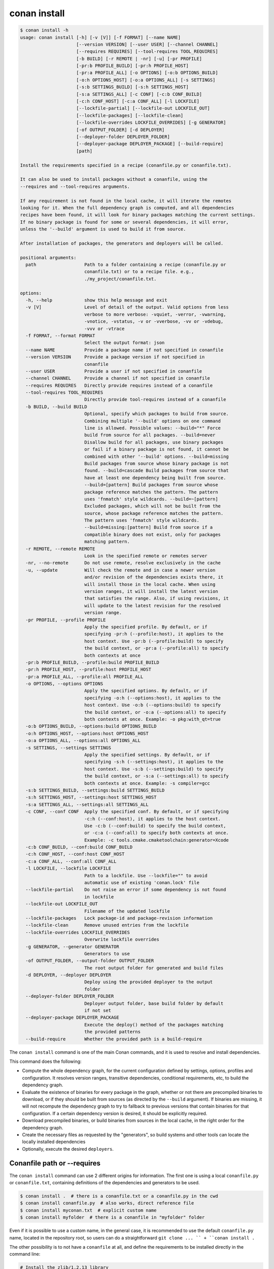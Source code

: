 .. _reference_commands_install:

conan install
=============

.. code-block:: text

    $ conan install -h
    usage: conan install [-h] [-v [V]] [-f FORMAT] [--name NAME]
                         [--version VERSION] [--user USER] [--channel CHANNEL]
                         [--requires REQUIRES] [--tool-requires TOOL_REQUIRES]
                         [-b BUILD] [-r REMOTE | -nr] [-u] [-pr PROFILE]
                         [-pr:b PROFILE_BUILD] [-pr:h PROFILE_HOST]
                         [-pr:a PROFILE_ALL] [-o OPTIONS] [-o:b OPTIONS_BUILD]
                         [-o:h OPTIONS_HOST] [-o:a OPTIONS_ALL] [-s SETTINGS]
                         [-s:b SETTINGS_BUILD] [-s:h SETTINGS_HOST]
                         [-s:a SETTINGS_ALL] [-c CONF] [-c:b CONF_BUILD]
                         [-c:h CONF_HOST] [-c:a CONF_ALL] [-l LOCKFILE]
                         [--lockfile-partial] [--lockfile-out LOCKFILE_OUT]
                         [--lockfile-packages] [--lockfile-clean]
                         [--lockfile-overrides LOCKFILE_OVERRIDES] [-g GENERATOR]
                         [-of OUTPUT_FOLDER] [-d DEPLOYER]
                         [--deployer-folder DEPLOYER_FOLDER]
                         [--deployer-package DEPLOYER_PACKAGE] [--build-require]
                         [path]

    Install the requirements specified in a recipe (conanfile.py or conanfile.txt).

    It can also be used to install packages without a conanfile, using the
    --requires and --tool-requires arguments.

    If any requirement is not found in the local cache, it will iterate the remotes
    looking for it. When the full dependency graph is computed, and all dependencies
    recipes have been found, it will look for binary packages matching the current settings.
    If no binary package is found for some or several dependencies, it will error,
    unless the '--build' argument is used to build it from source.

    After installation of packages, the generators and deployers will be called.

    positional arguments:
      path                  Path to a folder containing a recipe (conanfile.py or
                            conanfile.txt) or to a recipe file. e.g.,
                            ./my_project/conanfile.txt.

    options:
      -h, --help            show this help message and exit
      -v [V]                Level of detail of the output. Valid options from less
                            verbose to more verbose: -vquiet, -verror, -vwarning,
                            -vnotice, -vstatus, -v or -vverbose, -vv or -vdebug,
                            -vvv or -vtrace
      -f FORMAT, --format FORMAT
                            Select the output format: json
      --name NAME           Provide a package name if not specified in conanfile
      --version VERSION     Provide a package version if not specified in
                            conanfile
      --user USER           Provide a user if not specified in conanfile
      --channel CHANNEL     Provide a channel if not specified in conanfile
      --requires REQUIRES   Directly provide requires instead of a conanfile
      --tool-requires TOOL_REQUIRES
                            Directly provide tool-requires instead of a conanfile
      -b BUILD, --build BUILD
                            Optional, specify which packages to build from source.
                            Combining multiple '--build' options on one command
                            line is allowed. Possible values: --build="*" Force
                            build from source for all packages. --build=never
                            Disallow build for all packages, use binary packages
                            or fail if a binary package is not found, it cannot be
                            combined with other '--build' options. --build=missing
                            Build packages from source whose binary package is not
                            found. --build=cascade Build packages from source that
                            have at least one dependency being built from source.
                            --build=[pattern] Build packages from source whose
                            package reference matches the pattern. The pattern
                            uses 'fnmatch' style wildcards. --build=~[pattern]
                            Excluded packages, which will not be built from the
                            source, whose package reference matches the pattern.
                            The pattern uses 'fnmatch' style wildcards.
                            --build=missing:[pattern] Build from source if a
                            compatible binary does not exist, only for packages
                            matching pattern.
      -r REMOTE, --remote REMOTE
                            Look in the specified remote or remotes server
      -nr, --no-remote      Do not use remote, resolve exclusively in the cache
      -u, --update          Will check the remote and in case a newer version
                            and/or revision of the dependencies exists there, it
                            will install those in the local cache. When using
                            version ranges, it will install the latest version
                            that satisfies the range. Also, if using revisions, it
                            will update to the latest revision for the resolved
                            version range.
      -pr PROFILE, --profile PROFILE
                            Apply the specified profile. By default, or if
                            specifying -pr:h (--profile:host), it applies to the
                            host context. Use -pr:b (--profile:build) to specify
                            the build context, or -pr:a (--profile:all) to specify
                            both contexts at once
      -pr:b PROFILE_BUILD, --profile:build PROFILE_BUILD
      -pr:h PROFILE_HOST, --profile:host PROFILE_HOST
      -pr:a PROFILE_ALL, --profile:all PROFILE_ALL
      -o OPTIONS, --options OPTIONS
                            Apply the specified options. By default, or if
                            specifying -o:h (--options:host), it applies to the
                            host context. Use -o:b (--options:build) to specify
                            the build context, or -o:a (--options:all) to specify
                            both contexts at once. Example: -o pkg:with_qt=true
      -o:b OPTIONS_BUILD, --options:build OPTIONS_BUILD
      -o:h OPTIONS_HOST, --options:host OPTIONS_HOST
      -o:a OPTIONS_ALL, --options:all OPTIONS_ALL
      -s SETTINGS, --settings SETTINGS
                            Apply the specified settings. By default, or if
                            specifying -s:h (--settings:host), it applies to the
                            host context. Use -s:b (--settings:build) to specify
                            the build context, or -s:a (--settings:all) to specify
                            both contexts at once. Example: -s compiler=gcc
      -s:b SETTINGS_BUILD, --settings:build SETTINGS_BUILD
      -s:h SETTINGS_HOST, --settings:host SETTINGS_HOST
      -s:a SETTINGS_ALL, --settings:all SETTINGS_ALL
      -c CONF, --conf CONF  Apply the specified conf. By default, or if specifying
                            -c:h (--conf:host), it applies to the host context.
                            Use -c:b (--conf:build) to specify the build context,
                            or -c:a (--conf:all) to specify both contexts at once.
                            Example: -c tools.cmake.cmaketoolchain:generator=Xcode
      -c:b CONF_BUILD, --conf:build CONF_BUILD
      -c:h CONF_HOST, --conf:host CONF_HOST
      -c:a CONF_ALL, --conf:all CONF_ALL
      -l LOCKFILE, --lockfile LOCKFILE
                            Path to a lockfile. Use --lockfile="" to avoid
                            automatic use of existing 'conan.lock' file
      --lockfile-partial    Do not raise an error if some dependency is not found
                            in lockfile
      --lockfile-out LOCKFILE_OUT
                            Filename of the updated lockfile
      --lockfile-packages   Lock package-id and package-revision information
      --lockfile-clean      Remove unused entries from the lockfile
      --lockfile-overrides LOCKFILE_OVERRIDES
                            Overwrite lockfile overrides
      -g GENERATOR, --generator GENERATOR
                            Generators to use
      -of OUTPUT_FOLDER, --output-folder OUTPUT_FOLDER
                            The root output folder for generated and build files
      -d DEPLOYER, --deployer DEPLOYER
                            Deploy using the provided deployer to the output
                            folder
      --deployer-folder DEPLOYER_FOLDER
                            Deployer output folder, base build folder by default
                            if not set
      --deployer-package DEPLOYER_PACKAGE
                            Execute the deploy() method of the packages matching
                            the provided patterns
      --build-require       Whether the provided path is a build-require


The ``conan install`` command is one of the main Conan commands, and it is used to resolve and install dependencies.

This command does the following:

- Compute the whole dependency graph, for the current configuration defined by settings, options, profiles and configuration.
  It resolves version ranges, transitive dependencies, conditional requirements, etc, to build the dependency graph.
- Evaluate the existence of binaries for every package in the graph, whether or not there are precompiled binaries to download, or if
  they should be built from sources (as directed by the ``--build`` argument). If binaries are missing, it will not recompute
  the dependency graph to try to fallback to previous versions that contain binaries for that configuration. If a certain
  dependency version is desired, it should be explicitly required.
- Download precompiled binaries, or build binaries from sources in the local cache, in the right order for the dependency graph.
- Create the necessary files as requested by the "generators", so build systems and other tools can locate the locally installed dependencies
- Optionally, execute the desired ``deployers``.


.. seealso::

    - Check the :ref:`JSON format output <reference_commands_graph_info_json_format>` for this command.


Conanfile path or --requires
----------------------------

The ``conan install`` command can use 2 different origins for information. The first one is using a local ``conanfile.py`` 
or ``conanfile.txt``, containing definitions of the dependencies and generators to be used.

.. code-block:: text

    $ conan install .  # there is a conanfile.txt or a conanfile.py in the cwd
    $ conan install conanfile.py  # also works, direct reference file
    $ conan install myconan.txt  # explicit custom name
    $ conan install myfolder  # there is a conanfile in "myfolder" folder


Even if it is possible to use a custom name, in the general case, it is recommended to use the default ``conanfile.py`` 
name, located in the repository root, so users can do a straightforward ``git clone ... `` + ``conan install .``
    

The other possibility is to not have a ``conanfile`` at all, and define the requirements to be installed directly in the
command line:

.. code-block:: text

    # Install the zlib/1.2.13 library
    $ conan install --requires=zlib/1.2.13
    # Install the zlib/1.2.13 and bzip2/1.0.8 libraries
    $ conan install --requires=zlib/1.2.13 --requires=bzip2/1.0.8
    # Install the cmake/3.23.5 and ninja/1.11.0 tools
    $ conan install --tool-requires=cmake/3.23.5 --tool-requires=ninja/1.11.0
    # Install the zlib/1.2.13 library and ninja/1.11.0 tool
    $ conan install --requires=zlib/1.2.13 --tool-requires=ninja/1.11.0


In the general case, it is recommended to use a ``conanfile`` instead of defining things in the command line.


.. _reference_commands_install_composition:

Profiles, Settings, Options, Conf
---------------------------------

There are several arguments that are used to define the effective profiles that will be used, both for the "build"
and "host" contexts.

By default the arguments refer to the "host" context, so ``--settings:host, -s:h`` is totally equivalent to
``--settings, -s``. Also, by default, the ``conan install`` command will use the ``default`` profile both for the
"build" and "host" context. That means that if a profile with the "default" name has not been created, it will error.

Multiple definitions of profiles can be passed as arguments, and they will compound from left to right (right has the
highest priority)

.. code-block:: text

    # The values of myprofile3 will have higher priority
    $ conan install . -pr=myprofile1 -pr=myprofile2 -pr=myprofile3

If values for any of ``settings``, ``options`` and ``conf`` are provided in the command line, they create a profile that
is composed with the other provided ``-pr`` (or the "default" one if not specified) profiles, with higher priority,
not matter what the order of arguments is.

.. code-block:: text

    # the final "host" profile will always be build_type=Debug, even if "myprofile"
    # says "build_type=Release"
    $ conan install . -pr=myprofile -s build_type=Debug
    

.. _reference_commands_install_generators_deployers:

Generators and deployers
------------------------

The ``-g`` argument allows to define in the command line the different built-in generators to be used:

.. code-block:: text

    $ conan install --requires=zlib/1.2.13 -g CMakeDeps -g CMakeToolchain

Note that in the general case, the recommended approach is to have the ``generators`` defined in the ``conanfile``, 
and only for the ``--requires`` use case, it would be more necessary as command line argument.

Generators are intended to create files for the build systems to locate the dependencies, while the ``deployers``
main use case is to copy files from the Conan cache to user space, and performing any other custom operations over the dependency graph,
like collecting licenses, generating reports, deploying binaries to the system, etc. The syntax for deployers is:

.. code-block:: text

    # does a full copy of the dependencies binaries to the current user folder
    $ conan install . --deployer=full_deploy


There are 2 built-in deployers:

- ``full_deploy`` does a complete copy of the dependencies binaries in the local folder, with a minimal folder
  structure to avoid conflicts between files and artifacts of different packages
- ``direct_deploy`` does a copy of only the immediate direct dependencies, but does not include the transitive
  dependencies.


Some generators might have the capability of redefining the target "package folder". That means that if some other
generator like ``CMakeDeps`` is used that is pointing to the packages, it will be pointing to the local deployed
copy, and not to the original packages in the Conan cache. See the full example in :ref:`examples_extensions_builtin_deployers_development`.

It is also possible, and it is a powerful extension point, to write custom user deployers.
Read more about custom deployers in :ref:`reference_extensions_deployers`.

It is possible to also invoke the package recipes ``deploy()`` method with the ``--deployer-package``:

.. code-block:: bash

    # Execute deploy() method of every recipe that defines it
    $ conan install --requires=pkg/0.1 --deployer-package=*
    # Execute deploy() method only for "pkg" (any version) recipes
    $ conan install --requires=pkg/0.1 --deployer-package=pkg/*

The ``--deployer-package`` argument is a pattern and accept multiple values, all package references matching any of the defined patterns will execute its ``deploy()`` method. The ``--deployer-folder`` argument will also affect the output location of this deployment. See the :ref:`deploy() method<reference_conanfile_methods_deploy>`.

If multiple deployed packages deploy to the same location, it is their responsibility to not mutually overwrite their binaries if they have the same filenames. For example if multiple packages ``deploy()`` a file called "License.txt", each recipe is responsible for creating an intermediate folder with the package name and/or version that makes it unique, so other recipes ``deploy()`` method do not overwrite previously deployed "License.txt" files.


Name, version, user, channel
----------------------------

The ``conan install`` command provides optional arguments for ``--name, --version, --user, --channel``. These 
arguments might not be necessary in the majority of cases. Never for ``conanfile.txt`` and for ``conanfile.py``
only in the case that they are not defined in the recipe:

.. code-block:: python

    from conan import ConanFile
    from conan.tools.scm import Version

    class Pkg(ConanFile):
        name = "mypkg"

        def requirements(self):
            if Version(self.version) >= "3.23":
                self.requires("...")
                
    

.. code-block:: text

    # If we don't specify ``--version``, it will be None and it will fail
    $ conan install . --version=3.24


Lockfiles
---------

The ``conan install`` command has several arguments to load and produce lockfiles. 
By default, if a ``conan.lock`` file is located beside the recipe or in the current working directory
if no path is provided, will be used as an input lockfile. 

Lockfiles are strict by default, that means that
if there is some ``requires`` and it cannot find a matching locked reference in the lockfile, it will error
and stop. For cases where it is expected that the lockfile will not be complete, as there might be new
dependencies, the ``--lockfile-partial`` argument can be used.

By default, ``conan install`` will not generate an output lockfile, but if the ``--lockfile-out`` argument
is provided, pointing to a filename, like ``--lockfile-out=result.lock``, then a lockfile will be generated
from the current dependency graph. If ``--lockfile-clean`` argument is provided, all versions and revisions
not used in the current dependency graph will be dropped from the resulting lockfile.

Let's say that we already have a ``conan.lock`` input lockfile, but we just added a new ``requires = "newpkg/1.0"``
to a new dependency. We could resolve the dependencies, locking all the previously locked versions, while allowing
to resolve the new one, which was not previously present in the lockfile, and store it in a new location, or overwrite the existing lockfile:

.. code-block:: text

    # --lockfile=conan.lock is the default, not necessary
    $ conan install . --lockfile=conan.lock --lockfile-partial --lockfile-out=conan.lock 

The ``--lockfile-packages`` argument allows to create lockfiles that also lock down to the package revision, but 
it should not be necessary in the vast majority of cases, so it is discouraged in the general case.

Also, it is likely that the majority of lockfile operations are better managed by the ``conan lock`` command.


Read more about lockfiles in :ref:`tutorial_consuming_packages_versioning_lockfiles`.

.. seealso::

    - Read the tutorial about the :ref:`local package development flow <local_package_development_flow>`.
